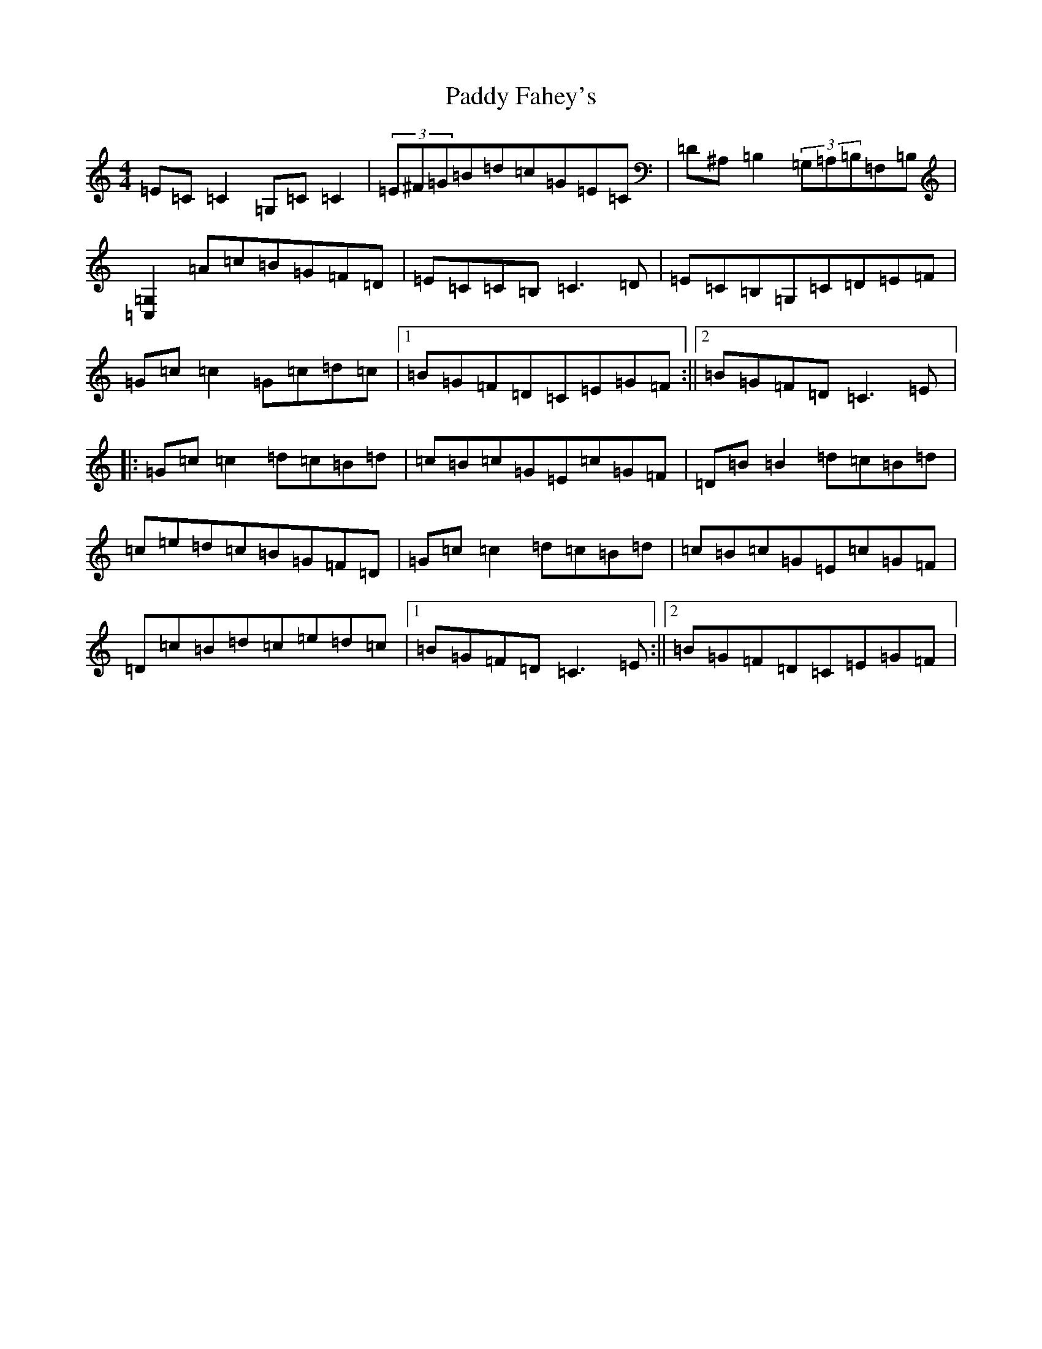 X: 16406
T: Paddy Fahey's
S: https://thesession.org/tunes/7105#setting7105
R: reel
M:4/4
L:1/8
K: C Major
=E=C=C2=G,=C=C2|(3=E^F=G=B=d=c=G=E=C|=D^A,=B,2(3=G,=A,=B,=F,=B,|[=G,2=C,2]=A=c=B=G=F=D|=E=C=C=B,=C3=D|=E=C=B,=G,=C=D=E=F|=G=c=c2=G=c=d=c|1=B=G=F=D=C=E=G=F:||2=B=G=F=D=C3=E|:=G=c=c2=d=c=B=d|=c=B=c=G=E=c=G=F|=D=B=B2=d=c=B=d|=c=e=d=c=B=G=F=D|=G=c=c2=d=c=B=d|=c=B=c=G=E=c=G=F|=D=c=B=d=c=e=d=c|1=B=G=F=D=C3=E:||2=B=G=F=D=C=E=G=F|